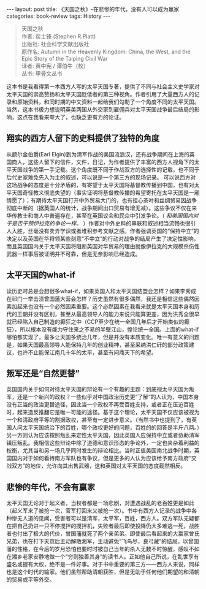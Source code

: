 #+STARTUP: showall indent
#+STARTUP: hidestars
#+BEGIN_HTML
---
layout: post
title: 《天国之秋》-在悲惨的年代，没有人可以成为赢家
categories: book-review
tags: History
---
#+END_HTML

#+BEGIN_QUOTE
天国之秋 \\
作者: 裴士锋 (Stephen R.Platt)\\
出版社: 社会科学文献出版社\\
原作名: Autumn in the Heavenly Kingdom: China, the West, and the Epic Story of the Taiping Civil War\\
译者: 黄中宪 / 谭伯牛（校）\\
丛书: 甲骨文丛书\\
#+END_QUOTE

这本书是我看得第一本西方人写的太平天国专著，提供了不同与社会主义史学家对太平天国的崇高赞扬和太平天国贬低者的第三种视角。作者引用了大量西方人的记录和原始资料，和同时期的中文资料一起给我们勾勒了一个角度不同的太平天国。当然，这本书极力想说明英美两国从外交家到雇佣兵对太平天国战争最后结局的影响，这点在我看来夸大了，也缺乏更有力的论证。

** 翔实的西方人留下的史料提供了独特的角度
从额尔金伯爵(Earl Elgin)到为清军作战的美国流浪汉，还有战争期间在上海的英国商人，这些人留下的信件，文件，日记，为作者提供了丰富的西方人视角下的太平天国战争的第一手记载。这个角度既不同于作战双方的选择性的记载，也不同于后代史家难免先入为主的叙述，可以说是一个第三方的现场记录。
可以说西方对这场战争的态度是十分矛盾的，有寄望于太平天国将基督教传播到中国，也有对太平天国奇怪教义彻底失望的（事实证明将基督教传播的希望寄托在太平天国是一厢情愿了）；有期待太平天国打开中外贸易大门的，也有担心茶叶和丝绸贸易因战争彻底中断的（据英国人的统计，战争期间出口贸易有增无减）。这些争议不仅在来华传教士和商人中普遍存在，甚至在英国议会和民众中引发争论。（ /和美国国内对于是否干预伊拉克的争论一样。/ ）作者对中外史料的串联和叙述相当流畅也很引人入胜，丝毫没有卖弄学识或者堆积参考文献之感。作者强调英国的“保持中立”的决定以及英国在华将领某些刻意“不中立”的行动对战争的结局产生了决定性影响，而且英国国内关于太平天国将阻断英国对华贸易的理由就像伊拉克的大规模杀伤性武器一样事后被证明并不可靠，但是无奈影响已经造成。

** 太平天国的what-if
读历史时总是会想很多what-if，如果英国人和太平天国结盟会怎样？如果李秀成在祁门一举击溃曾国藩大营会怎样？历史虽然有很多偶然，我还是相信这些偶然因素加起来也没有一个必然因素重要。这个必然因素在我看来就是太平天国本身和历代的王朝并没有区别，甚至从最高领导人的能力来说只能算更差，因为洪秀全很早就已经陷入自己制造的癫狂之中（CCP至少在统一全国几年后才开始类似的癫狂），所以根本没有能力守住来之不易的半壁江山，惶论统一全国。上面的what-if哪怕都实现了，最多让天国多统治几年，但是并没有本质变化。唯一有意义的问题是，如果天国最高领导人能保持几年的创业精神，甚至采纳洪仁矸的部分政策建议，也许不止能保江南几十年的太平，甚至有问鼎天下的希望。

** 叛军还是“自然更替”
英国国内关于如何对待太平天国的辩论有一个有趣的主题：到底视太平天国为叛军，还是一个新兴的政权？一些似乎对中国政治历史更“了解”的人认为，中国本身没有正当的政治更替途径，因此当一个政权不再受百姓支持，或者正在压迫百姓时，起来造反推翻它是唯一可能的途径。基于这个理论，太平天国不仅应该被视为一个和清政府平等的割据政权，甚至有一定进步意义。（当然书中也提到了，有英国人问太平天国统治下的百姓，哪个政权更好的问题，百姓的的回答是半斤八两。）另一方则认为应该按照叛乱来定性太平天国，因此英国人应保持中立或者协助清军镇压叛乱。我相信这些辩论中除了道德和意识形态的争论外，一定也夹杂着利益的权衡，尤其当和另一场几乎同时发生的辩论相比。当时正值美国南北战争时期，英国国内对于如何看待南方军队也有争议，但是更多的人认为应该给予南方政府“交战双方”的地位，允许向其出售武器，这和英国对太平天国的态度截然相反。

** 悲惨的年代，不会有赢家
太平天国无论对于起义者，当权者都是一场悲剧，对遭遇战乱的老百姓更是如此（起义军来了被抢一次，官军打回来又被抢一次）。书中有西方人记录的战争中各种惨无人道的见闻，受害者可以是清军，太平军，百姓，西方人。双方军队无疑都在把自己扔进一只不停搅拌的搅拌机，失败者最后即使投降仍大多难逃一死，战胜者也付出了极大的代价，曾国藩就死了两个亲弟弟。即使最后看起来的大赢家曾氏兄弟，也在打下天京后主动解散湘军，主动避免“飞鸟尽，良弓藏”的结局。以曾国藩的性格，在今后的岁月恐怕也要时时被自己当年的杀人无数不时惊醒，感叹不如在湘乡老家安静地做一个“穷则独善其身”的读书人。正如他自己所说，在乱世享有盛名或握有大权，绝不是一件好事。对于书中重要的第三方——西方人来说，同样也是这个时代的输家。他们虽然帮助清朝获胜，但是无助于任何他们期望的和清朝的贸易或平等外交。
